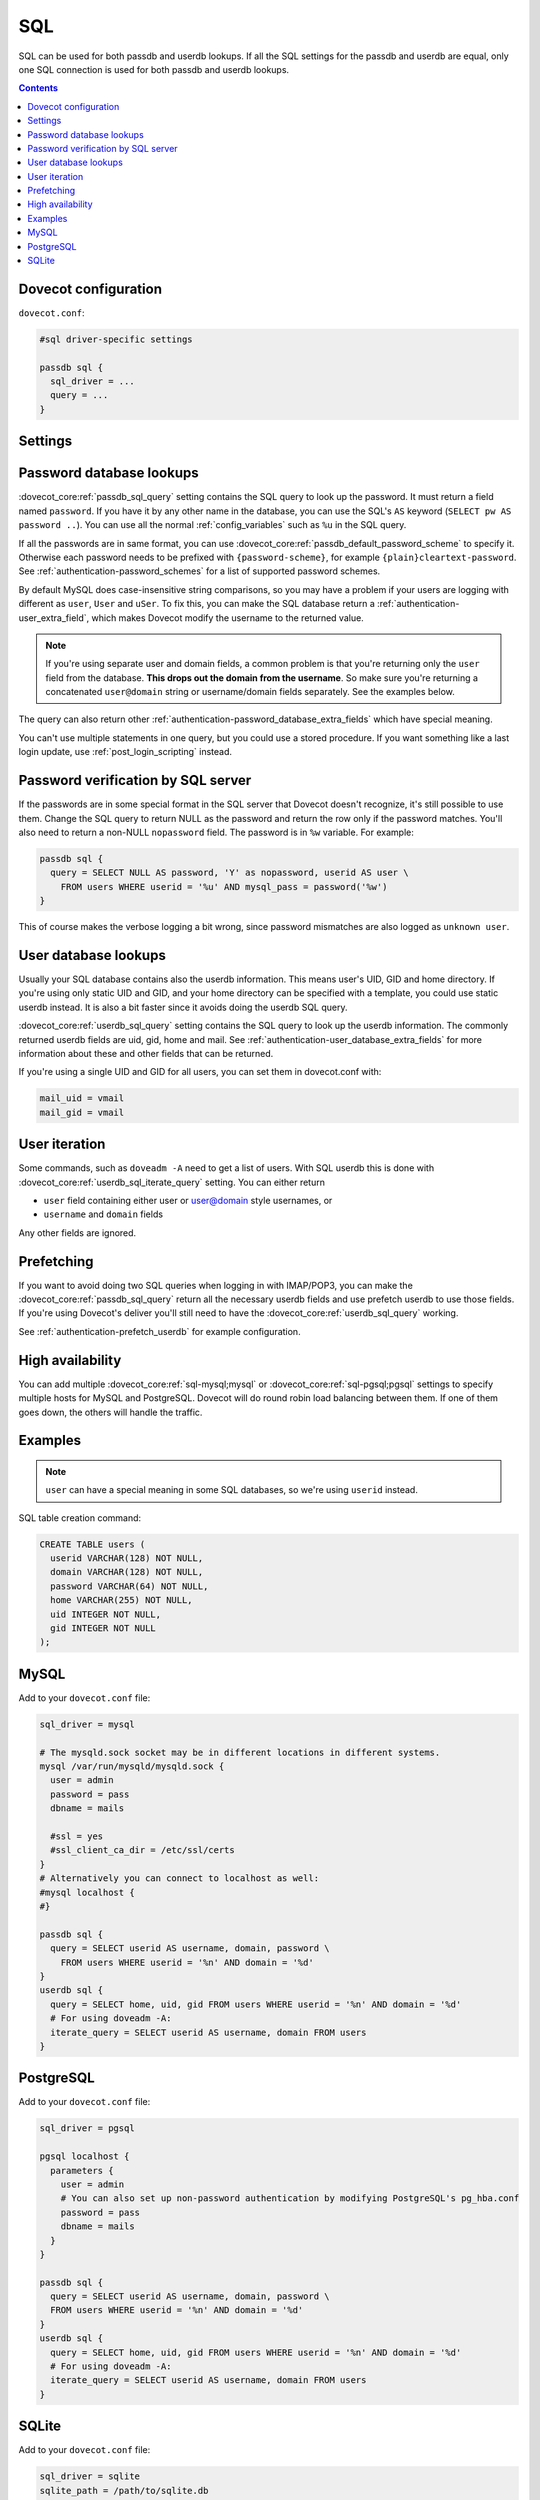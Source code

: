 .. _authentication-sql:

====
SQL
====

SQL can be used for both passdb and userdb lookups. If all the SQL settings for
the passdb and userdb are equal, only one SQL connection is used for both
passdb and userdb lookups.

.. contents::

Dovecot configuration
=====================

``dovecot.conf``:

.. code-block:: none

  #sql driver-specific settings

  passdb sql {
    sql_driver = ...
    query = ...
  }

Settings
========

.. dovecot_core:setting:: passdb_sql_query
   :values: @string

   SQL query to lookup the passdb fields (``password`` and other extra fields).


.. dovecot_core:setting:: passdb_sql_update_query
   :values: @string

   SQL query to update the password. Currently used only by the ``OTP``
   auth mechanism.


.. dovecot_core:setting:: userdb_sql_query
   :values: @string

   SQL query to lookup the userdb fields.


.. dovecot_core:setting:: userdb_sql_iterate_query
   :values: @string

   SQL query to list all available usernames.


Password database lookups
=========================

:dovecot_core:ref:`passdb_sql_query` setting contains the SQL query to look up the password. It must
return a field named ``password``. If you have it by any other name in the
database, you can use the SQL's ``AS`` keyword (``SELECT pw AS password ..``).
You can use all the normal :ref:`config_variables`
such as ``%u`` in the SQL query.

If all the passwords are in same format, you can use :dovecot_core:ref:`passdb_default_password_scheme` to
specify it. Otherwise each password needs to be prefixed with
``{password-scheme}``, for example ``{plain}cleartext-password``. See
:ref:`authentication-password_schemes` for a list of supported password schemes.

By default MySQL does case-insensitive string comparisons, so you may have a
problem if your users are logging with different as ``user``, ``User`` and
``uSer``. To fix this, you can make the SQL database return a
:ref:`authentication-user_extra_field`, which makes
Dovecot modify the username to the returned value.

.. Note:: If you're using separate user and domain fields, a common problem is
          that you're returning only the ``user`` field from the database.
          **This drops out the domain from the username**. So make sure you're
          returning a concatenated ``user@domain`` string or username/domain
          fields separately. See the examples below.

The query can also return other
:ref:`authentication-password_database_extra_fields` which have special
meaning.

You can't use multiple statements in one query, but you could use a stored
procedure. If you want something like a last login update, use
:ref:`post_login_scripting` instead.

Password verification by SQL server
===================================

If the passwords are in some special format in the SQL server that Dovecot
doesn't recognize, it's still possible to use them. Change the SQL query to
return NULL as the password and return the row only if the password matches.
You'll also need to return a non-NULL ``nopassword`` field. The password is in
``%w`` variable. For example:

.. code-block:: none

  passdb sql {
    query = SELECT NULL AS password, 'Y' as nopassword, userid AS user \
      FROM users WHERE userid = '%u' AND mysql_pass = password('%w')
  }

This of course makes the verbose logging a bit wrong, since password mismatches
are also logged as ``unknown user``.

User database lookups
=====================

Usually your SQL database contains also the userdb information. This means
user's UID, GID and home directory. If you're using only static UID and GID,
and your home directory can be specified with a template, you could use static
userdb instead. It is also a bit faster since it avoids doing the userdb SQL
query.

:dovecot_core:ref:`userdb_sql_query` setting contains the SQL query to look up the userdb
information. The commonly returned userdb fields are uid, gid, home and mail.
See :ref:`authentication-user_database_extra_fields` for more information
about these and other fields that can be returned.

If you're using a single UID and GID for all users, you can set them in
dovecot.conf with:

.. code-block:: none

  mail_uid = vmail
  mail_gid = vmail

User iteration
==============

Some commands, such as ``doveadm -A`` need to get a list of users. With SQL
userdb this is done with :dovecot_core:ref:`userdb_sql_iterate_query` setting. You can either return

* ``user`` field containing either user or user@domain style usernames, or
* ``username`` and ``domain`` fields

Any other fields are ignored.

Prefetching
===========

If you want to avoid doing two SQL queries when logging in with IMAP/POP3, you
can make the :dovecot_core:ref:`passdb_sql_query` return all the necessary userdb fields and use
prefetch userdb to use those fields. If you're using Dovecot's deliver you'll
still need to have the :dovecot_core:ref:`userdb_sql_query` working.

See :ref:`authentication-prefetch_userdb` for example configuration.

High availability
=================

You can add multiple :dovecot_core:ref:`sql-mysql;mysql` or
:dovecot_core:ref:`sql-pgsql;pgsql` settings to specify multiple hosts for
MySQL and PostgreSQL. Dovecot
will do round robin load balancing between them. If one of them goes down, the
others will handle the traffic.

Examples
========

.. Note:: ``user`` can have a special meaning in some SQL databases, so we're
          using ``userid`` instead.

SQL table creation command:

.. code-block:: none

  CREATE TABLE users (
    userid VARCHAR(128) NOT NULL,
    domain VARCHAR(128) NOT NULL,
    password VARCHAR(64) NOT NULL,
    home VARCHAR(255) NOT NULL,
    uid INTEGER NOT NULL,
    gid INTEGER NOT NULL
  );

MySQL
=====

Add to your ``dovecot.conf`` file:

.. code-block:: none

  sql_driver = mysql

  # The mysqld.sock socket may be in different locations in different systems.
  mysql /var/run/mysqld/mysqld.sock {
    user = admin
    password = pass
    dbname = mails

    #ssl = yes
    #ssl_client_ca_dir = /etc/ssl/certs
  }
  # Alternatively you can connect to localhost as well:
  #mysql localhost {
  #}

  passdb sql {
    query = SELECT userid AS username, domain, password \
      FROM users WHERE userid = '%n' AND domain = '%d'
  }
  userdb sql {
    query = SELECT home, uid, gid FROM users WHERE userid = '%n' AND domain = '%d'
    # For using doveadm -A:
    iterate_query = SELECT userid AS username, domain FROM users
  }

PostgreSQL
==========

Add to your ``dovecot.conf`` file:

.. code-block:: none

  sql_driver = pgsql

  pgsql localhost {
    parameters {
      user = admin
      # You can also set up non-password authentication by modifying PostgreSQL's pg_hba.conf
      password = pass
      dbname = mails
    }
  }

  passdb sql {
    query = SELECT userid AS username, domain, password \
    FROM users WHERE userid = '%n' AND domain = '%d'
  }
  userdb sql {
    query = SELECT home, uid, gid FROM users WHERE userid = '%n' AND domain = '%d'
    # For using doveadm -A:
    iterate_query = SELECT userid AS username, domain FROM users
  }

SQLite
======

Add to your ``dovecot.conf`` file:

.. code-block:: none

  sql_driver = sqlite
  sqlite_path = /path/to/sqlite.db

  passdb sql {
    query = SELECT userid AS username, domain, password \
    FROM users WHERE userid = '%n' AND domain = '%d'
  }
  userdb sql {
    query = SELECT home, uid, gid FROM users WHERE userid = '%n' AND domain = '%d'
    # For using doveadm -A:
    iterate_query = SELECT userid AS username, domain FROM users
  }
